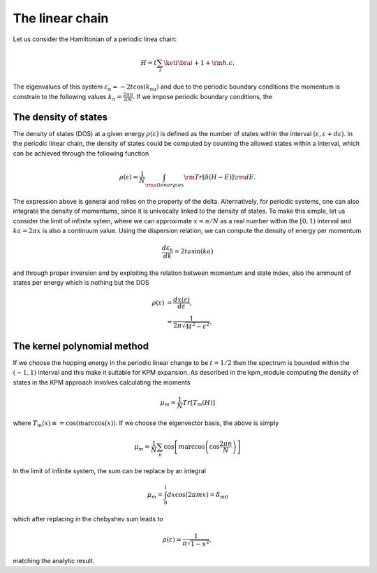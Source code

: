 

The linear chain
=================

Let us consider the Hamiltonian of a periodic linea chain:

.. math::

    H = t \sum_{i} \ket{i}\bra{i+1} + {\rm h.c}.

The eigenvalues of this system :math:`\varepsilon_n =-2t \cos(k_na)` and due to the periodic boundary conditions the momentum is constrain to the 
following values  :math:`k_n=\frac{2\pi n}{aN}`. If we impose periodic boundary conditions, 
the 

The density of states
---------------------

The density of states (DOS) at a given energy :math:`\rho(\varepsilon)` is defined as the number of states within the
interval :math:`(\varepsilon,\varepsilon+d\varepsilon)`. In the periodic linear chain, the density of states could be computed by
counting the allowed states within a interval, which can be achieved through the following function

.. math::

    \rho(\varepsilon) = \frac{1}{N} \int_{\rm all energies}  {\rm Tr} [\delta(H-E)] {\rm d}E.

The  expression above is general and relies on the property of the delta. Alternatively, for periodic systems, one can also integrate the density of momentums,
since it is univocally linked to the density of states. To make this simple, let us consider the limit of infinite sytem, where we can approximate :math:`x=n/N` as a real number 
within the :math:`[0,1)` interval and :math:`ka= 2\pi x` is also a continuum value.  Using the dispersion relation, we can compute the density of energy per momentum 

.. math::

    \frac{d\varepsilon_k}{dk}  =2t a  \sin(ka)  

and through proper inversion and by exploiting the relation between momentum and state index, also the ammount of states per energy which is nothing but the DOS

.. math::

    \rho(\varepsilon) &= \frac{dx(\varepsilon) }{d\varepsilon}, \\
                      &= \frac{1}{2\pi \sqrt{4t^2- \varepsilon^2} }.
    
The kernel polynomial method 
-----------------------------

If we choose the hopping energy in the periodic linear change to be :math:`t=1/2` then the spectrum is bounded within the :math:`(-1,1)` interval and this make it suitable for KPM expansion.
As described in the kpm_module computing the density of states in the KPM approach involves calculating the moments

.. math::

    \mu_m  = \frac{1}{N} Tr[ T_m(H) ]

where :math:`T_m(x)\equiv = \cos(m \arccos(x))`. If we choose the eigenvector basis, the above is simply

.. math::

    \mu_m  =\frac{1}{N} \sum_{n} \cos\left[m \arccos\left(\cos\frac{2\pi n}{N}\right)\right] 

In the limit of infinite system, the sum can be replace by an integral 

.. math::

    \mu_m = \int_{0}^1 dx \cos\left(2\pi  m x\right)= \delta_{m0}

which after replacing in the chebyshev sum leads to

.. math::
    
    \rho(\varepsilon) = \frac{1}{\pi \sqrt{1- x^2}},

matching the analytic result.




